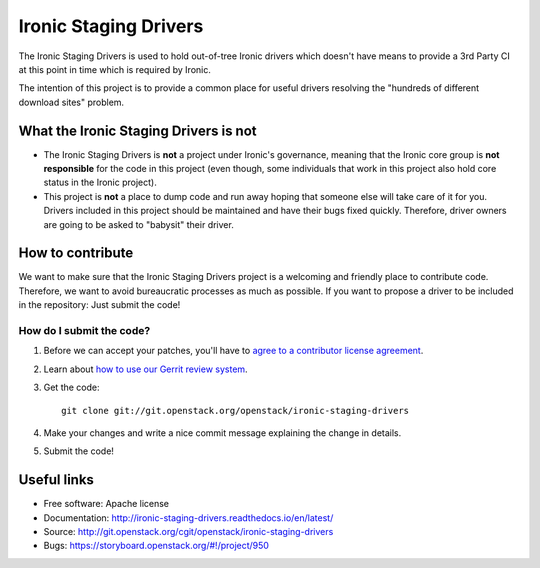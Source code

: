 ======================
Ironic  Staging Drivers
======================


The Ironic Staging Drivers is used to hold out-of-tree Ironic drivers
which doesn't have means to provide a 3rd Party CI at this point in
time which is required by Ironic.

The intention of this project is to provide a common place for useful
drivers resolving the "hundreds of different download sites" problem.


What the Ironic Staging Drivers is not
---------------------------------------

* The Ironic Staging Drivers is **not** a project under Ironic's
  governance, meaning that the Ironic core group is **not responsible**
  for the code in this project (even though, some individuals that work in
  this project also hold core status in the Ironic project).

* This project is **not** a place to dump code and run away hoping that
  someone else will take care of it for you. Drivers included
  in this project should be maintained and have their bugs fixed
  quickly. Therefore, driver owners are going to be asked to "babysit"
  their driver.


How to contribute
-----------------

We want to make sure that the Ironic Staging Drivers project is a
welcoming and friendly place to contribute code. Therefore, we want to
avoid bureaucratic processes as much as possible. If you want to propose
a driver to be included in the repository: Just submit the code!

How do I submit the code?
^^^^^^^^^^^^^^^^^^^^^^^^^

#. Before we can accept your patches, you'll
   have to `agree to a contributor license agreement
   <https://docs.openstack.org/infra/manual/developers.html#account-setup>`_.

#. Learn about `how to use our Gerrit review system
   <https://docs.openstack.org/infra/manual/developers.html#development-workflow>`_.

#. Get the code::

     git clone git://git.openstack.org/openstack/ironic-staging-drivers

#. Make your changes and write a nice commit message explaining the
   change in details.

#. Submit the code!


Useful links
------------

* Free software: Apache license
* Documentation: http://ironic-staging-drivers.readthedocs.io/en/latest/
* Source: http://git.openstack.org/cgit/openstack/ironic-staging-drivers
* Bugs: https://storyboard.openstack.org/#!/project/950
